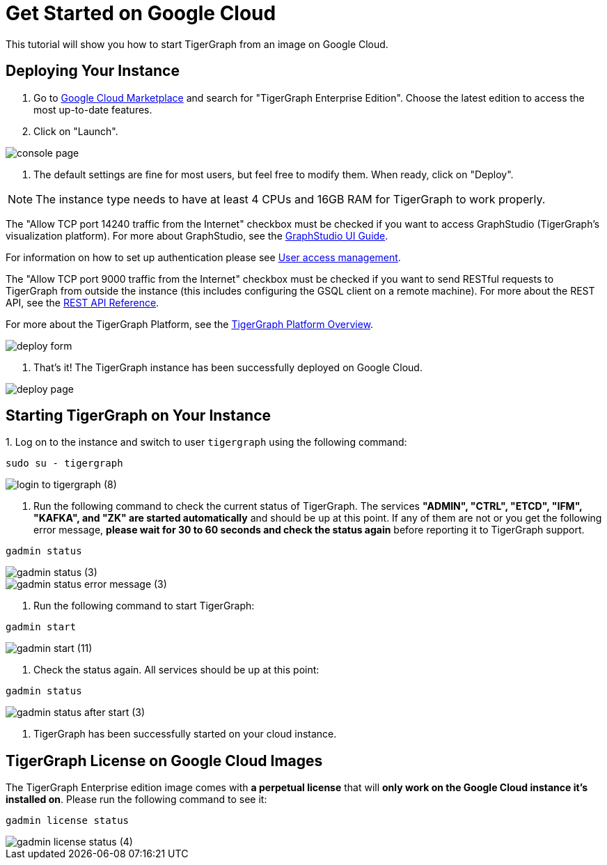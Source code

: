 = Get Started on Google Cloud
:description: A get-started guide for deploying TigerGraph from an image on Google Cloud.

This tutorial will show you how to start TigerGraph from an image on Google Cloud.

== *Deploying Your Instance*

. Go to link:https://console.cloud.google.com/marketplace[Google Cloud Marketplace] and search for  "TigerGraph Enterprise Edition". Choose the latest edition to access the most up-to-date features.
. Click on "Launch"​‌.

image::console-page.png[]

. The default settings are fine for most users, but feel free to modify them. When ready, click on "Deploy".


NOTE: The instance type needs to have at least 4 CPUs and 16GB RAM for TigerGraph to work properly.

The "Allow TCP port 14240 traffic from the Internet" checkbox must be checked if you want to access GraphStudio (TigerGraph's visualization platform).
For more about GraphStudio, see the xref:gui:graphstudio:overview.adoc[GraphStudio UI Guide].

For information on how to set up authentication please see xref:user-access:README.adoc[User access management].

The "Allow TCP port 9000 traffic from the Internet" checkbox must be checked if you want to send RESTful requests to TigerGraph from outside the instance (this includes configuring the GSQL client on a remote machine). For more about the REST API, see the xref:API:intro.adoc[REST API Reference].‌

For more about the TigerGraph Platform, see the xref:intro:introduction.adoc[TigerGraph Platform Overview].​

image::deploy-form.png[]

. That's it! The TigerGraph instance has been successfully deployed on Google Cloud.​‌

image::deploy-page.png[]

== *Starting TigerGraph on Your Instance*

‌1. Log on to the instance and switch to user `tigergraph` using the following command:

[,console]
----
sudo su - tigergraph
----

image::login-to-tigergraph (8).png[]

. Run the following command to check the current status of TigerGraph. The services *"ADMIN", "CTRL", "ETCD", "IFM", "KAFKA", and "ZK" are started automatically* and should be up at this point. If any of them are not or you get the following error message, *please wait for 30 to 60 seconds and check the status again* before reporting it to TigerGraph support.

[,console]
----
gadmin status
----

image::gadmin-status (3).png[]

image::gadmin-status-error-message (3).png[]

. Run the following command to start TigerGraph:

[,console]
----
gadmin start
----

image::gadmin-start (11).png[]

. Check the status again. All services should be up at this point:

[,console]
----
gadmin status
----

image::gadmin-status-after-start (3).png[]

. TigerGraph has been successfully started on your cloud instance.‌

== TigerGraph License on Google Cloud Images

The TigerGraph Enterprise edition image comes with *a perpetual license* that will *only work on the Google Cloud instance it's installed on*. Please run the following command to see it:

[,console]
----
gadmin license status
----

image::gadmin-license-status (4).png[]
